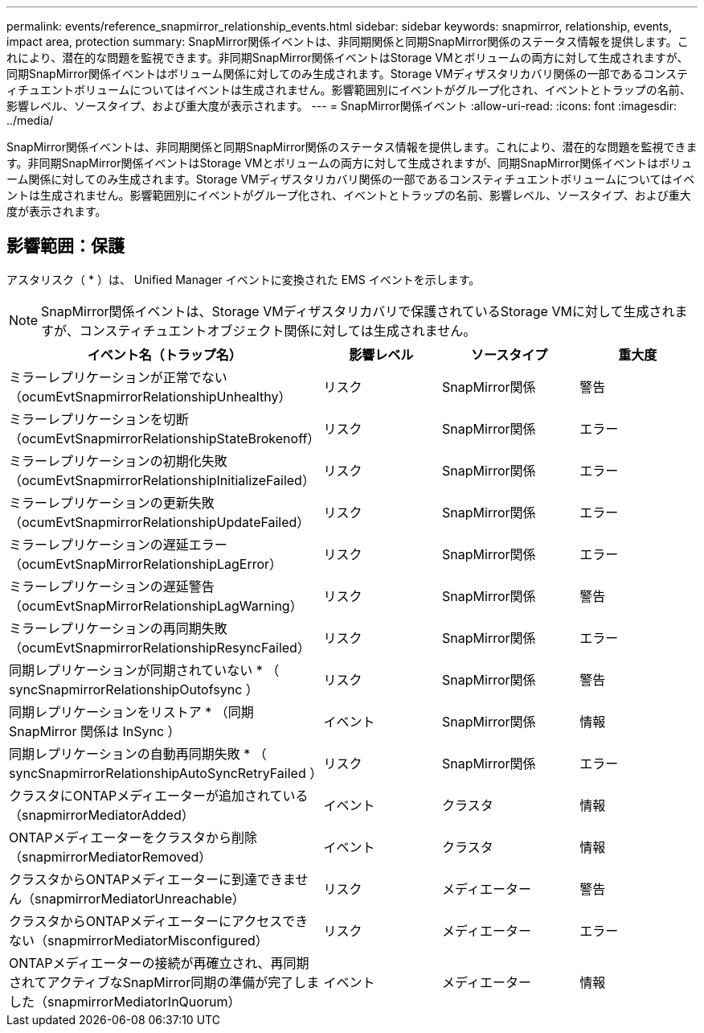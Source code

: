 ---
permalink: events/reference_snapmirror_relationship_events.html 
sidebar: sidebar 
keywords: snapmirror, relationship, events, impact area, protection 
summary: SnapMirror関係イベントは、非同期関係と同期SnapMirror関係のステータス情報を提供します。これにより、潜在的な問題を監視できます。非同期SnapMirror関係イベントはStorage VMとボリュームの両方に対して生成されますが、同期SnapMirror関係イベントはボリューム関係に対してのみ生成されます。Storage VMディザスタリカバリ関係の一部であるコンスティチュエントボリュームについてはイベントは生成されません。影響範囲別にイベントがグループ化され、イベントとトラップの名前、影響レベル、ソースタイプ、および重大度が表示されます。 
---
= SnapMirror関係イベント
:allow-uri-read: 
:icons: font
:imagesdir: ../media/


[role="lead"]
SnapMirror関係イベントは、非同期関係と同期SnapMirror関係のステータス情報を提供します。これにより、潜在的な問題を監視できます。非同期SnapMirror関係イベントはStorage VMとボリュームの両方に対して生成されますが、同期SnapMirror関係イベントはボリューム関係に対してのみ生成されます。Storage VMディザスタリカバリ関係の一部であるコンスティチュエントボリュームについてはイベントは生成されません。影響範囲別にイベントがグループ化され、イベントとトラップの名前、影響レベル、ソースタイプ、および重大度が表示されます。



== 影響範囲：保護

アスタリスク（ * ）は、 Unified Manager イベントに変換された EMS イベントを示します。

[NOTE]
====
SnapMirror関係イベントは、Storage VMディザスタリカバリで保護されているStorage VMに対して生成されますが、コンスティチュエントオブジェクト関係に対しては生成されません。

====
|===
| イベント名（トラップ名） | 影響レベル | ソースタイプ | 重大度 


 a| 
ミラーレプリケーションが正常でない（ocumEvtSnapmirrorRelationshipUnhealthy）
 a| 
リスク
 a| 
SnapMirror関係
 a| 
警告



 a| 
ミラーレプリケーションを切断（ocumEvtSnapmirrorRelationshipStateBrokenoff）
 a| 
リスク
 a| 
SnapMirror関係
 a| 
エラー



 a| 
ミラーレプリケーションの初期化失敗（ocumEvtSnapmirrorRelationshipInitializeFailed）
 a| 
リスク
 a| 
SnapMirror関係
 a| 
エラー



 a| 
ミラーレプリケーションの更新失敗（ocumEvtSnapmirrorRelationshipUpdateFailed）
 a| 
リスク
 a| 
SnapMirror関係
 a| 
エラー



 a| 
ミラーレプリケーションの遅延エラー（ocumEvtSnapMirrorRelationshipLagError）
 a| 
リスク
 a| 
SnapMirror関係
 a| 
エラー



 a| 
ミラーレプリケーションの遅延警告（ocumEvtSnapMirrorRelationshipLagWarning）
 a| 
リスク
 a| 
SnapMirror関係
 a| 
警告



 a| 
ミラーレプリケーションの再同期失敗（ocumEvtSnapmirrorRelationshipResyncFailed）
 a| 
リスク
 a| 
SnapMirror関係
 a| 
エラー



 a| 
同期レプリケーションが同期されていない * （ syncSnapmirrorRelationshipOutofsync ）
 a| 
リスク
 a| 
SnapMirror関係
 a| 
警告



 a| 
同期レプリケーションをリストア * （同期 SnapMirror 関係は InSync ）
 a| 
イベント
 a| 
SnapMirror関係
 a| 
情報



 a| 
同期レプリケーションの自動再同期失敗 * （ syncSnapmirrorRelationshipAutoSyncRetryFailed ）
 a| 
リスク
 a| 
SnapMirror関係
 a| 
エラー



 a| 
クラスタにONTAPメディエーターが追加されている（snapmirrorMediatorAdded）
 a| 
イベント
 a| 
クラスタ
 a| 
情報



 a| 
ONTAPメディエーターをクラスタから削除（snapmirrorMediatorRemoved）
 a| 
イベント
 a| 
クラスタ
 a| 
情報



 a| 
クラスタからONTAPメディエーターに到達できません（snapmirrorMediatorUnreachable）
 a| 
リスク
 a| 
メディエーター
 a| 
警告



 a| 
クラスタからONTAPメディエーターにアクセスできない（snapmirrorMediatorMisconfigured）
 a| 
リスク
 a| 
メディエーター
 a| 
エラー



 a| 
ONTAPメディエーターの接続が再確立され、再同期されてアクティブなSnapMirror同期の準備が完了しました（snapmirrorMediatorInQuorum）
 a| 
イベント
 a| 
メディエーター
 a| 
情報

|===